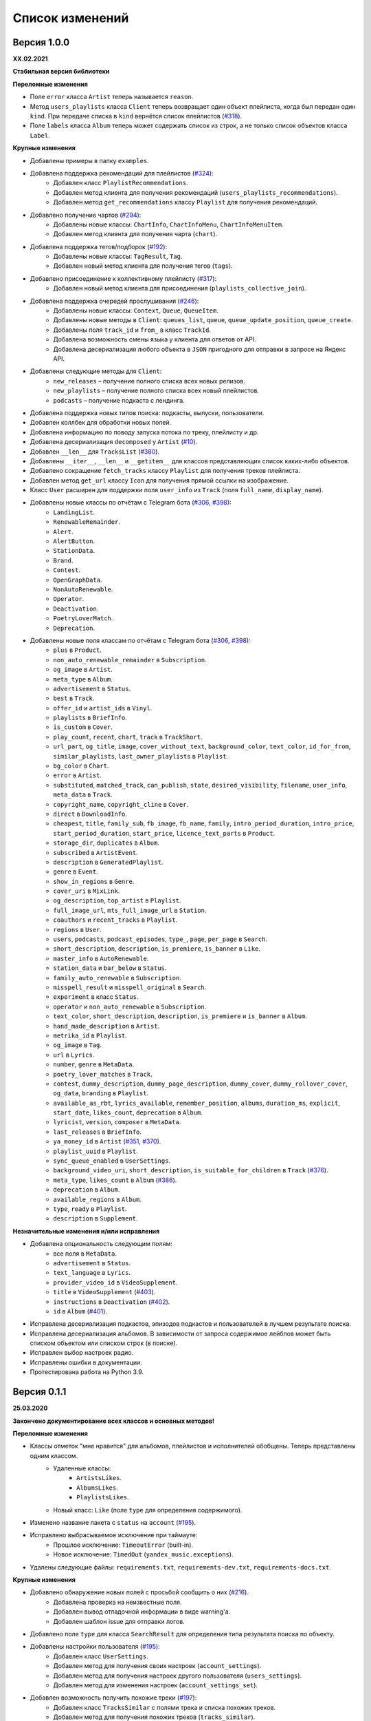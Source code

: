 ================
Список изменений
================

Версия 1.0.0
============

**XX.02.2021**

**Стабильная версия библиотеки**

**Переломные изменения**

- Поле ``error`` класса ``Artist`` теперь называется ``reason``.
- Метод ``users_playlists`` класса ``Client`` теперь возвращает один объект плейлиста, когда был передан один ``kind``. При передаче списка в ``kind`` вернётся список плейлистов (`#318`_).
- Поле ``labels`` класса ``Album`` теперь может содержать список из строк, а не только список объектов класса ``Label``.

**Крупные изменения**

- Добавлены примеры в папку ``examples``.
- Добавлена поддержка рекомендаций для плейлистов (`#324`_):
    - Добавлен класс ``PlaylistRecommendations``.
    - Добавлен метод клиента для получения рекомендаций (``users_playlists_recommendations``).
    - Добавлен метод ``get_recommendations`` классу ``Playlist`` для получения рекомендаций.
- Добавлено получение чартов (`#294`_):
    - Добавлены новые классы: ``ChartInfo``, ``ChartInfoMenu``, ``ChartInfoMenuItem``.
    - Добавлен метод клиента для получения чарта (``chart``).
- Добавлена поддержка тегов/подборок (`#192`_):
    - Добавлены новые классы: ``TagResult``, ``Tag``.
    - Добавлен новый метод клиента для получения тегов (``tags``).
- Добавлено присоединение к коллективному плейлисту (`#317`_):
    - Добавлен новый метод клиента для присоединения (``playlists_collective_join``).
- Добавлена поддержка очередей прослушивания (`#246`_):
    - Добавлены новые классы: ``Context``, ``Queue``, ``QueueItem``.
    - Добавлены новые методы в ``Client``: ``queues_list``, ``queue``, ``queue_update_position``, ``queue_create``.
    - Добавлены поля ``track_id`` и ``from_`` в класс ``TrackId``.
    - Добавлена возможность смены языка у клиента для ответов от API.
    - Добавлена десериализация любого объекта в ``JSON`` пригодного для отправки в запросе на Яндекс API.
- Добавлены следующие методы для ``Client``:
    - ``new_releases`` – получение полного списка всех новых релизов.
    - ``new_playlists`` – получение полного списка всех новый плейлистов.
    - ``podcasts`` – получение подкаста с лендинга.
- Добавлена поддержка новых типов поиска: подкасты, выпуски, пользователи.
- Добавлен коллбек для обработки новых полей.
- Добавлена информацию по поводу запуска потока по треку, плейлисту и др.
- Добавлена десериализация ``decomposed`` у ``Artist`` (`#10`_).
- Добавлен ``__len__`` для ``TracksList`` (`#380`_).
- Добавлены ``__iter__``, ``__len__`` и ``__getitem__`` для классов представляющих список каких-либо объектов.
- Добавлено сокращение ``fetch_tracks`` классу ``Playlist`` для получения треков плейлиста.
- Добавлен метод ``get_url`` классу ``Icon`` для получения прямой ссылки на изображение.
- Класс ``User`` расширен для поддержки поля ``user_info`` из ``Track`` (поля ``full_name``, ``display_name``).
- Добавлены новые классы по отчётам с Telegram бота (`#306`_, `#398`_):
    - ``LandingList``.
    - ``RenewableRemainder``.
    - ``Alert``.
    - ``AlertButton``.
    - ``StationData``.
    - ``Brand``.
    - ``Contest``.
    - ``OpenGraphData``.
    - ``NonAutoRenewable``.
    - ``Operator``.
    - ``Deactivation``.
    - ``PoetryLoverMatch``.
    - ``Deprecation``.
- Добавлены новые поля классам по отчётам с Telegram бота (`#306`_, `#398`_):
    - ``plus`` в ``Product``.
    - ``non_auto_renewable_remainder`` в ``Subscription``.
    - ``og_image`` в ``Artist``.
    - ``meta_type`` в ``Album``.
    - ``advertisement`` в ``Status``.
    - ``best`` в ``Track``.
    - ``offer_id`` и ``artist_ids`` в ``Vinyl``.
    - ``playlists`` в ``BriefInfo``.
    - ``is_custom`` в ``Cover``.
    - ``play_count``, ``recent``, ``chart``, ``track`` в ``TrackShort``.
    - ``url_part``, ``og_title``, ``image``, ``cover_without_text``, ``background_color``, ``text_color``, ``id_for_from``, ``similar_playlists``, ``last_owner_playlists`` в ``Playlist``.
    - ``bg_color`` в ``Chart``.
    - ``error`` в ``Artist``.
    - ``substituted``, ``matched_track``, ``can_publish``, ``state``, ``desired_visibility``, ``filename``, ``user_info``, ``meta_data`` в ``Track``.
    - ``copyright_name``, ``copyright_cline`` в ``Cover``.
    - ``direct`` в ``DownloadInfo``.
    - ``cheapest``, ``title``, ``family_sub``, ``fb_image``, ``fb_name``, ``family``, ``intro_period_duration``, ``intro_price``, ``start_period_duration``, ``start_price``, ``licence_text_parts`` в ``Product``.
    - ``storage_dir``, ``duplicates`` в ``Album``.
    - ``subscribed`` в ``ArtistEvent``.
    - ``description`` в ``GeneratedPlaylist``.
    - ``genre`` в ``Event``.
    - ``show_in_regions`` в ``Genre``.
    - ``cover_uri`` в ``MixLink``.
    - ``og_description``, ``top_artist`` в ``Playlist``.
    - ``full_image_url``, ``mts_full_image_url`` в ``Station``.
    - ``coauthors`` и ``recent_tracks`` в ``Playlist``.
    - ``regions`` в ``User``.
    - ``users``, ``podcasts``, ``podcast_episodes``, ``type_``, ``page``, ``per_page`` в ``Search``.
    - ``short_description``, ``description``, ``is_premiere``, ``is_banner`` в ``Like``.
    - ``master_info`` в ``AutoRenewable``.
    - ``station_data`` и ``bar_below`` в ``Status``.
    - ``family_auto_renewable`` в ``Subscription``.
    - ``misspell_result`` и ``misspell_original`` в ``Search``.
    - ``experiment`` в класс ``Status``.
    - ``operator`` и ``non_auto_renewable`` в ``Subscription``.
    - ``text_color``, ``short_description``, ``description``, ``is_premiere`` и ``is_banner`` в ``Album``.
    - ``hand_made_description`` в ``Artist``.
    - ``metrika_id`` в ``Playlist``.
    - ``og_image`` в ``Tag``.
    - ``url`` в ``Lyrics``.
    - ``number``, ``genre`` в ``MetaData``.
    - ``poetry_lover_matches`` в ``Track``.
    - ``contest``, ``dummy_description``, ``dummy_page_description``, ``dummy_cover``, ``dummy_rollover_cover``, ``og_data``, ``branding`` в ``Playlist``.
    - ``available_as_rbt``, ``lyrics_available``, ``remember_position``, ``albums``, ``duration_ms``, ``explicit``, ``start_date``, ``likes_count``, ``deprecation`` в ``Album``.
    - ``lyricist``, ``version``, ``composer`` в ``MetaData``.
    - ``last_releases`` в ``BriefInfo``.
    - ``ya_money_id`` в ``Artist`` (`#351`_, `#370`_).
    - ``playlist_uuid`` в ``Playlist``.
    - ``sync_queue_enabled`` в ``UserSettings``.
    - ``background_video_uri``, ``short_description``, ``is_suitable_for_children`` в ``Track`` (`#376`_).
    - ``meta_type``, ``likes_count`` в ``Album`` (`#386`_).
    - ``deprecation`` в ``Album``.
    - ``available_regions`` в ``Album``.
    - ``type``, ``ready`` в ``Playlist``.
    - ``description`` в ``Supplement``.

**Незначительные изменения и/или исправления**

- Добавлена опциональность следующим полям:
    - все поля в ``MetaData``.
    - ``advertisement`` в ``Status``.
    - ``text_language`` в ``Lyrics``.
    - ``provider_video_id`` в ``VideoSupplement``.
    - ``title`` в ``VideoSupplement`` (`#403`_).
    - ``instructions`` в ``Deactivation`` (`#402`_).
    - ``id`` в ``Album`` (`#401`_).
- Исправлена десериализация подкастов, эпизодов подкастов и пользователей в лучшем результате поиска.
- Исправлена десериализация альбомов. В зависимости от запроса содержимое лейблов может быть списком объектом или списком строк (в поиске).
- Исправлен выбор настроек радио.
- Исправлены ошибки в документации.
- Протестирована работа на Python 3.9.

.. _`#318`: https://github.com/MarshalX/yandex-music-api/issues/318
.. _`#306`: https://github.com/MarshalX/yandex-music-api/issues/306
.. _`#324`: https://github.com/MarshalX/yandex-music-api/issues/324
.. _`#294`: https://github.com/MarshalX/yandex-music-api/issues/294
.. _`#192`: https://github.com/MarshalX/yandex-music-api/issues/192
.. _`#317`: https://github.com/MarshalX/yandex-music-api/issues/317
.. _`#10`: https://github.com/MarshalX/yandex-music-api/issues/10
.. _`#386`: https://github.com/MarshalX/yandex-music-api/issues/386
.. _`#246`: https://github.com/MarshalX/yandex-music-api/issues/246
.. _`#376`: https://github.com/MarshalX/yandex-music-api/issues/376
.. _`#351`: https://github.com/MarshalX/yandex-music-api/issues/351
.. _`#370`: https://github.com/MarshalX/yandex-music-api/issues/370
.. _`#380`: https://github.com/MarshalX/yandex-music-api/issues/380
.. _`#398`: https://github.com/MarshalX/yandex-music-api/issues/398
.. _`#401`: https://github.com/MarshalX/yandex-music-api/issues/401
.. _`#402`: https://github.com/MarshalX/yandex-music-api/issues/402
.. _`#403`: https://github.com/MarshalX/yandex-music-api/issues/403

Версия 0.1.1
============

**25.03.2020**

**Закончено документирование всех классов и основных методов!**

**Переломные изменения**

- Классы отметок "мне нравится" для альбомов, плейлистов и исполнителей обобщены. Теперь представлены одним классом.
    - Удаленные классы:
        - ``ArtistsLikes``.
        - ``AlbumsLikes``.
        - ``PlaylistsLikes``.
    - Новый класс: ``Like`` (поле ``type`` для определения содержимого).
- Изменено название пакета с ``status`` на ``account`` (`#195`_).
- Исправлено выбрасываемое исключение при таймауте:
    - Прошлое исключение: ``TimeoutError`` (built-in).
    - Новое исключение: ``TimedOut`` (``yandex_music.exceptions``).
- Удалены следующие файлы: ``requirements.txt``, ``requirements-dev.txt``, ``requirements-docs.txt``.

**Крупные изменения**

- Добавлено обнаружение новых полей с просьбой сообщить о них (`#216`_).
    - Добавлена проверка на неизвестные поля.
    - Добавлен вывод отладочной информации в виде warning'a.
    - Добавлен шаблон issue для отправки логов.
- Добавлено поле ``type`` для класса ``SearchResult`` для определения типа результата поиска по объекту.
- Добавлены настройки пользователя (`#195`_):
    - Добавлен класс ``UserSettings``.
    - Добавлен метод для получения своих настроек (``account_settings``).
    - Добавлен метод для получения настроек другого пользователя (``users_settings``).
    - Добавлен метод для изменения настроек (``account_settings_set``).
- Добавлен возможность получить похожие треки (`#197`_):
    - Добавлен класс ``TracksSimilar`` с полями трека и списка похожих треков.
    - Добавлен метод для получения похожих треков (``tracks_similar``).
- Добавлены шоты от Алисы (`#185`_):
    - Добавлен метод ``after_track`` в класс ``Client`` для получения контента для воспроизведения после трека (реклама, шот).
    - Добавлены методы для загрузки обложки и аудиоверсии шота.
    - Добавлены новые классы:
        - ``Shot``
        - ``ShotData``
        - ``ShotEvent``
        - ``ShotType``
- Добавлен метод для изменения видимости плейлиста (`#179`_).
- Добавлена поддержка Яндекс.Радио (`#20`_):
    - Исправлена отправка фидбека.
    - Написана инструкция по использованию (в доке к методу).
    - Добавлен аргумент для перехода по цепочке треков.
    - Добавлен метод для изменения настроек станции.

**Незначительные изменения и/или исправления**

- Убрано дублирование информации в документации (`#247`_).
- Добавлены новые поля в класс ``Track``: ``version``, ``remember_position`` (`#238`_).
- Добавлено исключение ``InvalidBitrate`` при попытке загрузить недопустимый трек по критериям (кодек, битрейт).
- Исправлено получение прямой ссылки на файл с кодеком AAC (`#237`_, `#25`_).
- Исправлено получение плейлиста с Алисой в лендинге (`#185`_).
- Исправлено название поля с ссылкой на источник в классе ``Description`` (с ``url`` на ``uri``).
- Исправлена десериализация несуществующего исполнителя.
- Добавлено поле ``version`` в класс ``Album`` (`#178`_).
- Поле ``picture`` класса ``Vinyl`` теперь опциональное.
- Поле ``week`` класса ``Ratings`` теперь опциональное.
- Поле ``product_id`` класса ``AutoRenewable`` теперь опциональное (`#182`_).
- Правки замечаний по codacy.

.. _`#216`: https://github.com/MarshalX/yandex-music-api/issues/216
.. _`#247`: https://github.com/MarshalX/yandex-music-api/issues/247
.. _`#237`: https://github.com/MarshalX/yandex-music-api/issues/237
.. _`#25`: https://github.com/MarshalX/yandex-music-api/issues/25
.. _`#238`: https://github.com/MarshalX/yandex-music-api/issues/238
.. _`#182`: https://github.com/MarshalX/yandex-music-api/issues/182
.. _`#195`: https://github.com/MarshalX/yandex-music-api/issues/195
.. _`#197`: https://github.com/MarshalX/yandex-music-api/issues/197
.. _`#20`: https://github.com/MarshalX/yandex-music-api/issues/20
.. _`#185`: https://github.com/MarshalX/yandex-music-api/issues/185
.. _`#179`: https://github.com/MarshalX/yandex-music-api/issues/179
.. _`#178`: https://github.com/MarshalX/yandex-music-api/issues/178

Версия 0.0.16
=============

**29.12.2019**

**Переломные изменения**

- Поле ``account`` переименовано в ``me`` и теперь содержит объект ``Status``, вместо ``Account`` (`#162`_).
- Убрано использование зарезервированных имён в аргументах конструкторов (теперь они с ``_`` на конце). Имена с нижними подчёркиваниями есть как при сериализации так и при десериализации (`#168`_).

**Крупные изменения**

- **Добавлены аннотации типов во всей библиотеке!**

**Незначительные изменения и/или исправления**

- Добавлен аргумент ``fetch_account_status`` для опциональности получения информации об аккаунте при инициализации клиента (`#162`_).
- Добавлены тесты c передачей пустого словаря в ``de_json`` и ``de_list`` (`#174`_).
- Использование ``ujson`` при наличии, обновлены зависимости (`#161`_).
- Добавлен в зависимости для разработки ``importlib_metadata`` для поддержки старых версий (в новой версии ``pytest`` его больше не используют, в угоду ``importlib.metadata`` `#pytest-5537`_)) (`#161`_).
- Добавлен в зависимости для разработки ``atomicwrites``, который используется ``pytest`` теперь только на ``Windows`` - `#pytest-6148`_ (`#161`_).
- Исправлен баг с передачей ``timeout`` аргумента в аргумент ``params`` в следующих методах: ``artists``, ``albums``, ``playlists_list`` (`#120`_).
- Исправлена инициализация клиента при помощи логина и пароля с использованием прокси (`#159`_).
- Исправлен баг в загрузке обложки альбома.

.. _`#162`: https://github.com/MarshalX/yandex-music-api/issues/162
.. _`#161`: https://github.com/MarshalX/yandex-music-api/issues/161
.. _`#159`: https://github.com/MarshalX/yandex-music-api/issues/159
.. _`#168`: https://github.com/MarshalX/yandex-music-api/issues/168
.. _`#120`: https://github.com/MarshalX/yandex-music-api/issues/120
.. _`#174`: https://github.com/MarshalX/yandex-music-api/issues/174
.. _`#pytest-5537`: https://github.com/pytest-dev/pytest/issues/5537
.. _`#pytest-6148`: https://github.com/pytest-dev/pytest/pull/6148

Версия 0.0.15
=============

**01.12.2019**

**Переломные изменения**

- У классов ``Artist``, ``Track`` и ``Playlist`` изменился перечень полей для генерации хеша.

**Крупные изменения**

- Добавлена возможность выполнять запросы через прокси-сервер для использовании библиотеки на зарубежных серверах (`#139`_).
    - Добавлен пример использования в ``README``.
- Добавлена обработка капчи при авторизации с возможностью использования callback-функции для её обработки (`#140`_):
    - Новые исключения:
        - Captcha:
            - CaptchaRequired.
            - CaptchaWrong.
    - Новые классы:
        - CaptchaResponse.
    - Новые примеры в ``README``:
        - Пример обработки с использованием callback-функции.
        - Пример полностью своей обработки капчи.
- Добавлена документация для класса ``Search`` (`#83`_).
- Добавлена возможность получения всех альбомов исполнителя (`#141`_):
    - Новые классы:
        - ArtistAlbums.
    - Новые методы:
        - ``artists_direct_albums`` у ``Client``.
        - ``get_albums`` у ``Artist``.
- Добавлена обработка несуществующего плейлиста (`#147`_):
    - Новые классы:
        - ``PlaylistAbsence``.

**Незначительные изменения и/или исправления**

- Исправлен баг с загрузкой файлов (`#149`_).
- Исправлен баг некорректной десериализации плейлиста при отсутствии прав на него (`#147`_).
- Исправлен баг неправильной десериализации треков и артистов у собственных загруженных файлов (`#154`_).

.. _`#139`: https://github.com/MarshalX/yandex-music-api/issues/139
.. _`#140`: https://github.com/MarshalX/yandex-music-api/issues/140
.. _`#83`: https://github.com/MarshalX/yandex-music-api/issues/83
.. _`#141`: https://github.com/MarshalX/yandex-music-api/issues/141
.. _`#149`: https://github.com/MarshalX/yandex-music-api/issues/149
.. _`#147`: https://github.com/MarshalX/yandex-music-api/issues/147
.. _`#154`: https://github.com/MarshalX/yandex-music-api/issues/154

Версия 0.0.14
=============

**10.11.2019**

**Переломные изменения**

- Практически у всех классов был обновлён список полей участвующих при сравнении объектов.
- Если в атрибутах для сравнения объектов присутствуют списки, то они будут преобразованы к frozenset.
- Убрано конвертирование даты из строки в объект. Теперь все даты представлены строками в ISO формате.
- Классы ``AlbumSearchResult``, ``ArtistSearchResult``, ``PlaylistSearchResult``, ``TrackSearchResult``, ``VideoSearchResult`` были объединены в один - ``SearchResult``.

**Крупные изменения**

- Добавлен метод получения треков исполнителя (`#123`_).
- Добавлены классы-обёртки над пагинацией (``Pager``) и списка треков артиста (``ArtistsTracks``).
- Добавлено **554** unit-теста для всех классов-обёрток над объектами API.
- Добавлен codecov и workflows для GitHub Actions.

.. _`#123`: https://github.com/MarshalX/yandex-music-api/pull/123

**Незначительные изменения и/или исправления**

- Поле ``cover_uri`` класса ``Album`` теперь опциональное.
- Поле ``region`` у класса ``Account`` теперь не обязательное.
- Исправлен баг в ``.to_dict()`` методе, связанный с десериализцией объектов списков и словарей.
- Исправлен баг в ``.to_dict()`` методе, связанный с не рекурсивной десериализацией.
- Исправлена десериализация ``similar_artists`` в ``BriefInfo``.
- Исправлен баг с десериализацией ``artist`` в классе ``ArtistEvent``.
- Исправлен баг десериализации списка альбомов и артистов у класса ``Track`` (`#122`_).
- Исправлена загрузка обложки у трека.
- Исправлены сравнения объектов.

.. _`#122`: https://github.com/MarshalX/yandex-music-api/pull/122
